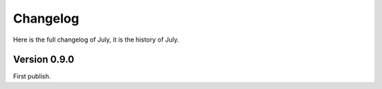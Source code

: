 Changelog
=========

Here is the full changelog of July, it is the history of July.


Version 0.9.0
-------------

First publish.
